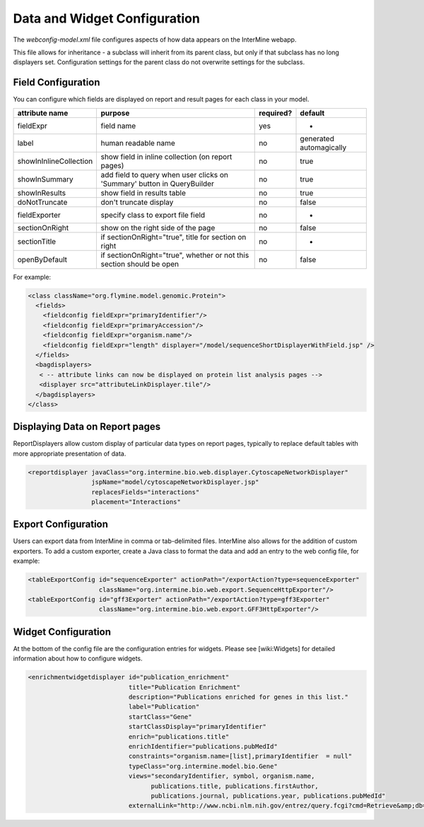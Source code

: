 Data and Widget Configuration
==========================================

The `webconfig-model.xml` file configures aspects of how data appears on the InterMine webapp.

This file allows for inheritance - a subclass will inherit from its parent class, but only if that subclass has no long displayers set.  Configuration settings for the parent class do not overwrite settings for the subclass.

Field Configuration
----------------------

You can configure which fields are displayed on report and result pages for each class in your model.  

======================  ========================================================================  =========  ==============================
attribute name          purpose                                                                   required?  default
======================  ========================================================================  =========  ==============================
fieldExpr               field name                                                                yes        -
label                   human readable name                                                       no         generated automagically
showInInlineCollection  show field in inline collection (on report pages)                         no         true
showInSummary           add field to query when user clicks on 'Summary' button in  QueryBuilder  no         true
showInResults           show field in results table                                               no         true
doNotTruncate           don't truncate display                                                    no         false
fieldExporter           specify class to export file field                                        no         -
sectionOnRight          show on the right side of the page                                        no         false
sectionTitle            if sectionOnRight="true", title for section on right                      no         -
openByDefault           if sectionOnRight="true", whether or not this section should be open      no         false
======================  ========================================================================  =========  ==============================

For example:

.. code-block:: xml

	  <class className="org.flymine.model.genomic.Protein">
 	    <fields>
 	      <fieldconfig fieldExpr="primaryIdentifier"/>
 	      <fieldconfig fieldExpr="primaryAccession"/>
 	      <fieldconfig fieldExpr="organism.name"/>
 	      <fieldconfig fieldExpr="length" displayer="/model/sequenceShortDisplayerWithField.jsp" />
 	    </fields>
 	    <bagdisplayers>
 	     < -- attribute links can now be displayed on protein list analysis pages -->
 	     <displayer src="attributeLinkDisplayer.tile"/>
 	    </bagdisplayers>
 	  </class>


Displaying Data on Report pages
--------------------------------------------

ReportDisplayers allow custom display of particular data types on report pages, typically to replace default tables with more appropriate presentation of data. 

.. code-block:: xml

    <reportdisplayer javaClass="org.intermine.bio.web.displayer.CytoscapeNetworkDisplayer"
                     jspName="model/cytoscapeNetworkDisplayer.jsp"
                     replacesFields="interactions"
                     placement="Interactions"


Export Configuration
----------------------

Users can export data from InterMine in comma or tab-delimited files.  InterMine also allows for the addition of custom exporters.  To add a custom exporter, create a Java class to format the data and add an entry to the web config file, for example:

.. code-block:: xml

  <tableExportConfig id="sequenceExporter" actionPath="/exportAction?type=sequenceExporter"
                     className="org.intermine.bio.web.export.SequenceHttpExporter"/>
  <tableExportConfig id="gff3Exporter" actionPath="/exportAction?type=gff3Exporter"
                     className="org.intermine.bio.web.export.GFF3HttpExporter"/>


Widget Configuration
----------------------

At the bottom of the config file are the configuration entries for widgets.  Please see [wiki:Widgets] for detailed information about how to configure widgets.

.. code-block:: xml

      <enrichmentwidgetdisplayer id="publication_enrichment"
                                 title="Publication Enrichment"
                                 description="Publications enriched for genes in this list."
                                 label="Publication"
                                 startClass="Gene"
                                 startClassDisplay="primaryIdentifier"
                                 enrich="publications.title"
                                 enrichIdentifier="publications.pubMedId"
                                 constraints="organism.name=[list],primaryIdentifier  = null"
                                 typeClass="org.intermine.model.bio.Gene"
                                 views="secondaryIdentifier, symbol, organism.name,
                                       publications.title, publications.firstAuthor,
                                       publications.journal, publications.year, publications.pubMedId"
                                 externalLink="http://www.ncbi.nlm.nih.gov/entrez/query.fcgi?cmd=Retrieve&amp;db=PubMed&amp;dopt=Abstract&amp;list_uids="/>

